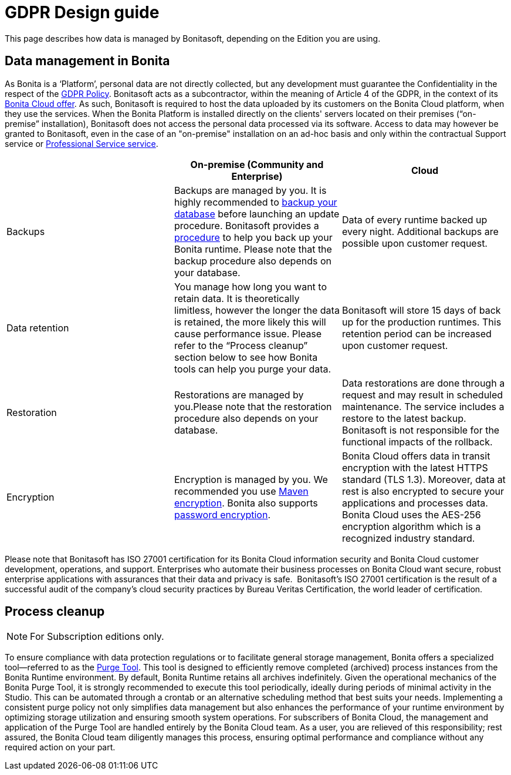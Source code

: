 = GDPR Design guide
:page-aliases: ROOT:gdpr-guidelines.adoc
:description: This page describes how data is managed by Bonitasoft, depending on the Edition you are using.

{description}


== Data management in Bonita

As Bonita is a ‘Platform’, personal data are not directly collected, but any development must guarantee the Confidentiality in the respect of the https://www.consilium.europa.eu/en/policies/data-protection/data-protection-regulation/[GDPR Policy].
Bonitasoft acts as a subcontractor, within the meaning of Article 4 of the GDPR, in the context of its https://fr.bonitasoft.com/bonita-cloud[Bonita Cloud offer]. As such, Bonitasoft is required to host the data uploaded by its customers on the Bonita Cloud platform, when they use the services.
When the Bonita Platform is installed directly on the clients' servers located on their premises (“on-premise” installation), Bonitasoft does not access the personal data processed via its software.
Access to data may however be granted to Bonitasoft, even in the case of an "on-premise" installation on an ad-hoc basis and only within the contractual Support service or https://www.bonitasoft.com/professional-services/on-demand-services[Professional Service service].

|===
| | On-premise (Community and Enterprise) | Cloud

| Backups
| Backups are managed by you. It is highly recommended to xref:version-update:update-with-update-tool.adoc[backup your database] before launching an update procedure. Bonitasoft provides a xref:runtime:back-up-bonita-bpm-platform.adoc[procedure] to help you back up your Bonita runtime. Please note that the backup procedure also depends on your database.
| Data of every runtime backed up every night. Additional backups are possible upon customer request.

| Data retention
| You manage how long you want to retain data. It is theoretically limitless, however the longer the data is retained, the more likely this will cause performance issue. Please refer to the “Process cleanup” section below to see how Bonita tools can help you purge your data.
| Bonitasoft will store 15 days of back up for the production runtimes. This retention period can be increased upon customer request.

| Restoration
| Restorations are managed by you.Please note that the restoration procedure also depends on your database. 
| Data restorations are done through a request and may result in scheduled maintenance. The service includes a restore to the latest backup. Bonitasoft is not responsible for the functional impacts of the rollback. 

| Encryption
| Encryption is managed by you. We recommended you use https://maven.apache.org/guides/mini/guide-encryption.html[Maven encryption]. Bonita also supports xref:setup-dev-environment:configure-maven.adoc[password encryption].
| Bonita Cloud offers data in transit encryption with the latest HTTPS standard (TLS 1.3). Moreover, data at rest is also encrypted to secure your applications and processes data. Bonita Cloud uses the AES-256 encryption algorithm which is a recognized industry standard. 
|===

Please note that Bonitasoft has ISO 27001 certification for its Bonita Cloud information security and Bonita Cloud customer development, operations, and support.
Enterprises who automate their business processes on Bonita Cloud want secure, robust enterprise applications with assurances that their data and privacy is safe. 
Bonitasoft’s ISO 27001 certification is the result of a successful audit of the company’s cloud security practices by Bureau Veritas Certification, the world leader of certification.


== Process cleanup

[NOTE]
====
For Subscription editions only. +
====

To ensure compliance with data protection regulations or to facilitate general storage management, Bonita offers a specialized tool—referred to as the xref:runtime:purge-tool.adoc[Purge Tool]. This tool is designed to efficiently remove completed (archived) process instances from the Bonita Runtime environment.
By default, Bonita Runtime retains all archives indefinitely. Given the operational mechanics of the Bonita Purge Tool, it is strongly recommended to execute this tool periodically, ideally during periods of minimal activity in the Studio. This can be automated through a crontab or an alternative scheduling method that best suits your needs.
Implementing a consistent purge policy not only simplifies data management but also enhances the performance of your runtime environment by optimizing storage utilization and ensuring smooth system operations.
For subscribers of Bonita Cloud, the management and application of the Purge Tool are handled entirely by the Bonita Cloud team. As a user, you are relieved of this responsibility; rest assured, the Bonita Cloud team diligently manages this process, ensuring optimal performance and compliance without any required action on your part.

